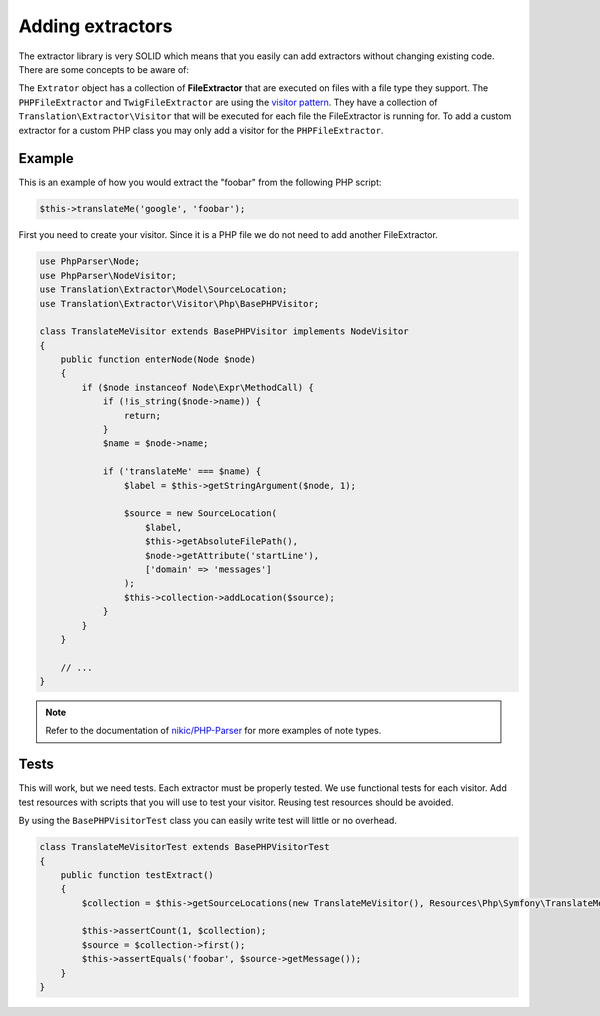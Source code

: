 Adding extractors
=================

The extractor library is very SOLID which means that you easily can add extractors
without changing existing code. There are some concepts to be aware of:

The ``Extrator`` object has a collection of **FileExtractor** that are executed
on files with a file type they support. The ``PHPFileExtractor`` and ``TwigFileExtractor``
are using the `visitor pattern`_.
They have a collection of ``Translation\Extractor\Visitor`` that will be executed
for each file the FileExtractor is running for. To add a custom extractor for a
custom PHP class you may only add a visitor for the ``PHPFileExtractor``.

Example
-------

This is an example of how you would extract the "foobar" from the following PHP script:

.. code-block:: php

    $this->translateMe('google', 'foobar');


First you need to create your visitor. Since it is a PHP file we do not need to add
another FileExtractor.

.. code-block:: php

    use PhpParser\Node;
    use PhpParser\NodeVisitor;
    use Translation\Extractor\Model\SourceLocation;
    use Translation\Extractor\Visitor\Php\BasePHPVisitor;

    class TranslateMeVisitor extends BasePHPVisitor implements NodeVisitor
    {
        public function enterNode(Node $node)
        {
            if ($node instanceof Node\Expr\MethodCall) {
                if (!is_string($node->name)) {
                    return;
                }
                $name = $node->name;

                if ('translateMe' === $name) {
                    $label = $this->getStringArgument($node, 1);

                    $source = new SourceLocation(
                        $label,
                        $this->getAbsoluteFilePath(),
                        $node->getAttribute('startLine'),
                        ['domain' => 'messages']
                    );
                    $this->collection->addLocation($source);
                }
            }
        }

        // ...
    }

.. note::

    Refer to the documentation of `nikic/PHP-Parser`_
    for more examples of note types.

Tests
-----

This will work, but we need tests. Each extractor must be properly tested. We use
functional tests for each visitor. Add test resources with scripts that you will
use to test your visitor. Reusing test resources should be avoided.

By using the ``BasePHPVisitorTest`` class you can easily write test will little or
no overhead.

.. code-block:: php

    class TranslateMeVisitorTest extends BasePHPVisitorTest
    {
        public function testExtract()
        {
            $collection = $this->getSourceLocations(new TranslateMeVisitor(), Resources\Php\Symfony\TranslateMeVisitor::class);

            $this->assertCount(1, $collection);
            $source = $collection->first();
            $this->assertEquals('foobar', $source->getMessage());
        }
    }

.. _nikic/PHP-Parser: https://github.com/nikic/PHP-Parser
.. _visitor pattern: https://en.wikipedia.org/wiki/Visitor_pattern
